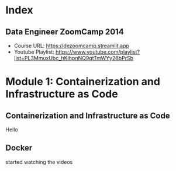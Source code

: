 #+hugo_base_dir: ../
#+author: r_hasan
#+hugo_draft: false

* Index
:PROPERTIES:
:EXPORT_HUGO_SECTION: /
:END:

** Data Engineer ZoomCamp 2014
:PROPERTIES:
:EXPORT_FILE_NAME: _index
:END:
- Course URL: https://dezoomcamp.streamlit.app
- Youtube Playlist: https://www.youtube.com/playlist?list=PL3MmuxUbc_hKihpnNQ9qtTmWYy26bPrSb

* Module 1: Containerization and Infrastructure as Code
:PROPERTIES:
:EXPORT_HUGO_SECTION: Module 01
:END:
** Containerization and Infrastructure as Code
:PROPERTIES:
:EXPORT_FILE_NAME: _index
:END:
Hello


** Docker
:PROPERTIES:
:EXPORT_FILE_NAME: docker
:END:

started watching the videos

